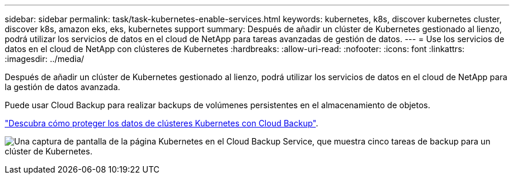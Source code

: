 ---
sidebar: sidebar 
permalink: task/task-kubernetes-enable-services.html 
keywords: kubernetes, k8s, discover kubernetes cluster, discover k8s, amazon eks, eks, kubernetes support 
summary: Después de añadir un clúster de Kubernetes gestionado al lienzo, podrá utilizar los servicios de datos en el cloud de NetApp para tareas avanzadas de gestión de datos. 
---
= Use los servicios de datos en el cloud de NetApp con clústeres de Kubernetes
:hardbreaks:
:allow-uri-read: 
:nofooter: 
:icons: font
:linkattrs: 
:imagesdir: ../media/


[role="lead"]
Después de añadir un clúster de Kubernetes gestionado al lienzo, podrá utilizar los servicios de datos en el cloud de NetApp para la gestión de datos avanzada.

Puede usar Cloud Backup para realizar backups de volúmenes persistentes en el almacenamiento de objetos.

link:https://docs.netapp.com/us-en/cloud-manager-backup-restore/concept-kubernetes-backup-to-cloud.html["Descubra cómo proteger los datos de clústeres Kubernetes con Cloud Backup"^].

image:screenshot-k8s-backup.png["Una captura de pantalla de la página Kubernetes en el Cloud Backup Service, que muestra cinco tareas de backup para un clúster de Kubernetes."]
